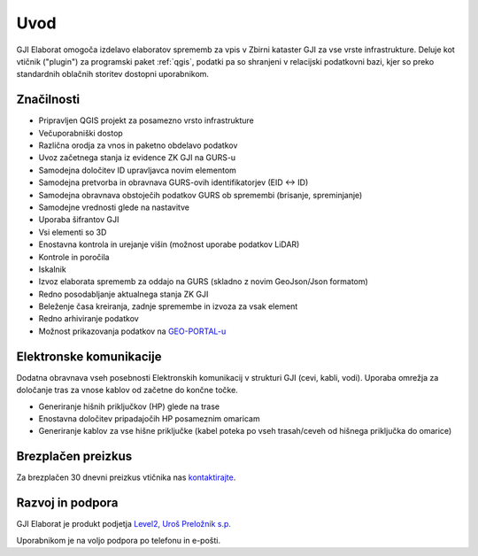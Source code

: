 

Uvod
=======

GJI Elaborat omogoča izdelavo elaboratov sprememb za vpis v Zbirni kataster GJI za vse vrste infrastrukture. Deluje kot vtičnik ("plugin")
za programski paket :ref:`qgis`, podatki pa so shranjeni v relacijski podatkovni bazi, kjer so preko standardnih oblačnih storitev dostopni uporabnikom.


Značilnosti
-----------

- Pripravljen QGIS projekt za posamezno vrsto infrastrukture
- Večuporabniški dostop
- Različna orodja za vnos in paketno obdelavo podatkov
- Uvoz začetnega stanja iz evidence ZK GJI na GURS-u
- Samodejna določitev ID upravljavca novim elementom
- Samodejna pretvorba in obravnava GURS-ovih identifikatorjev (EID <-> ID)
- Samodejna obravnava obstoječih podatkov GURS ob spremembi (brisanje, spreminjanje)
- Samodejne vrednosti glede na nastavitve
- Uporaba šifrantov GJI
- Vsi elementi so 3D
- Enostavna kontrola in urejanje višin (možnost uporabe podatkov LiDAR)
- Kontrole in poročila
- Iskalnik
- Izvoz elaborata sprememb za oddajo na GURS (skladno z novim GeoJson/Json formatom)
- Redno posodabljanje aktualnega stanja ZK GJI
- Beleženje časa kreiranja, zadnje spremembe in izvoza za vsak element
- Redno arhiviranje podatkov
- Možnost prikazovanja podatkov na `GEO-PORTAL-u <https://site.geo-portal.si>`_


Elektronske komunikacije
------------------------

Dodatna obravnava vseh posebnosti Elektronskih komunikacij v strukturi GJI (cevi, kabli, vodi). Uporaba omrežja za določanje tras
za vnose kablov od začetne do končne točke.

- Generiranje hišnih priključkov (HP) glede na trase
- Enostavna določitev pripadajočih HP posameznim omaricam
- Generiranje kablov za vse hišne priključke (kabel poteka po vseh trasah/ceveh od hišnega priključka do omarice)


Brezplačen preizkus
---------------------

Za brezplačen 30 dnevni preizkus vtičnika nas `kontaktirajte <https://level2.si/contact/?podrocje=gji-plugin>`_.


Razvoj in podpora
-----------------

GJI Elaborat je produkt podjetja `Level2, Uroš Preložnik s.p. <https://level2.si>`_

Uporabnikom je na voljo podpora po telefonu in e-pošti.